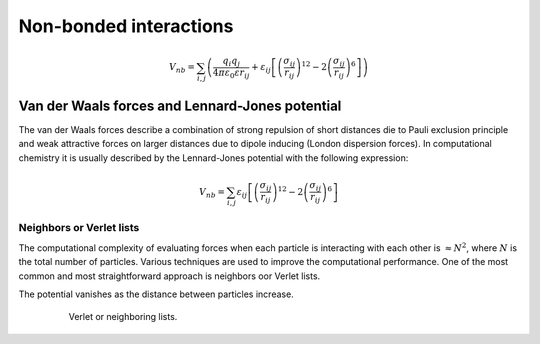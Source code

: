 Non-bonded interactions
=======================

    .. math::

        V_{nb} = \sum_{i,j}\left(\frac{q_{i}q_{j}}{4\pi\varepsilon_{0}\varepsilon r_{ij}} + 
                 \varepsilon_{ij}\left[\left(\frac{\sigma_{ij}}{r_{ij}}\right)^{12}-2\left(\frac{\sigma_{ij}}{r_{ij}}\right)^{6}\right]\right)


Van der Waals forces and Lennard-Jones potential
------------------------------------------------

The van der Waals forces describe a combination of strong repulsion of short distances die to Pauli exclusion principle and weak attractive forces on larger distances due to dipole inducing (London dispersion forces). In computational chemistry it is usually described by the Lennard-Jones potential with the following expression:

    .. math::

        V_{nb} = \sum_{i,j}\varepsilon_{ij}\left[\left(\frac{\sigma_{ij}}{r_{ij}}\right)^{12}-2\left(\frac{\sigma_{ij}}{r_{ij}}\right)^{6}\right]

Neighbors or Verlet lists
^^^^^^^^^^^^^^^^^^^^^^^^^

The computational complexity of evaluating forces when each particle is interacting with each other is :math:`\approx N^2`, where :math:`N` is the total number of particles. Various techniques are used to improve the computational performance. One of the most common and most straightforward approach is neighbors oor Verlet lists.

The potential vanishes as the distance between particles increase.


    .. figure:: Figures/NonBonded/VerletListsAndSwitchFunction.png
        :name: Fig:NonBonded:VerletListsAndSwitchFunction

        Verlet or neighboring lists.